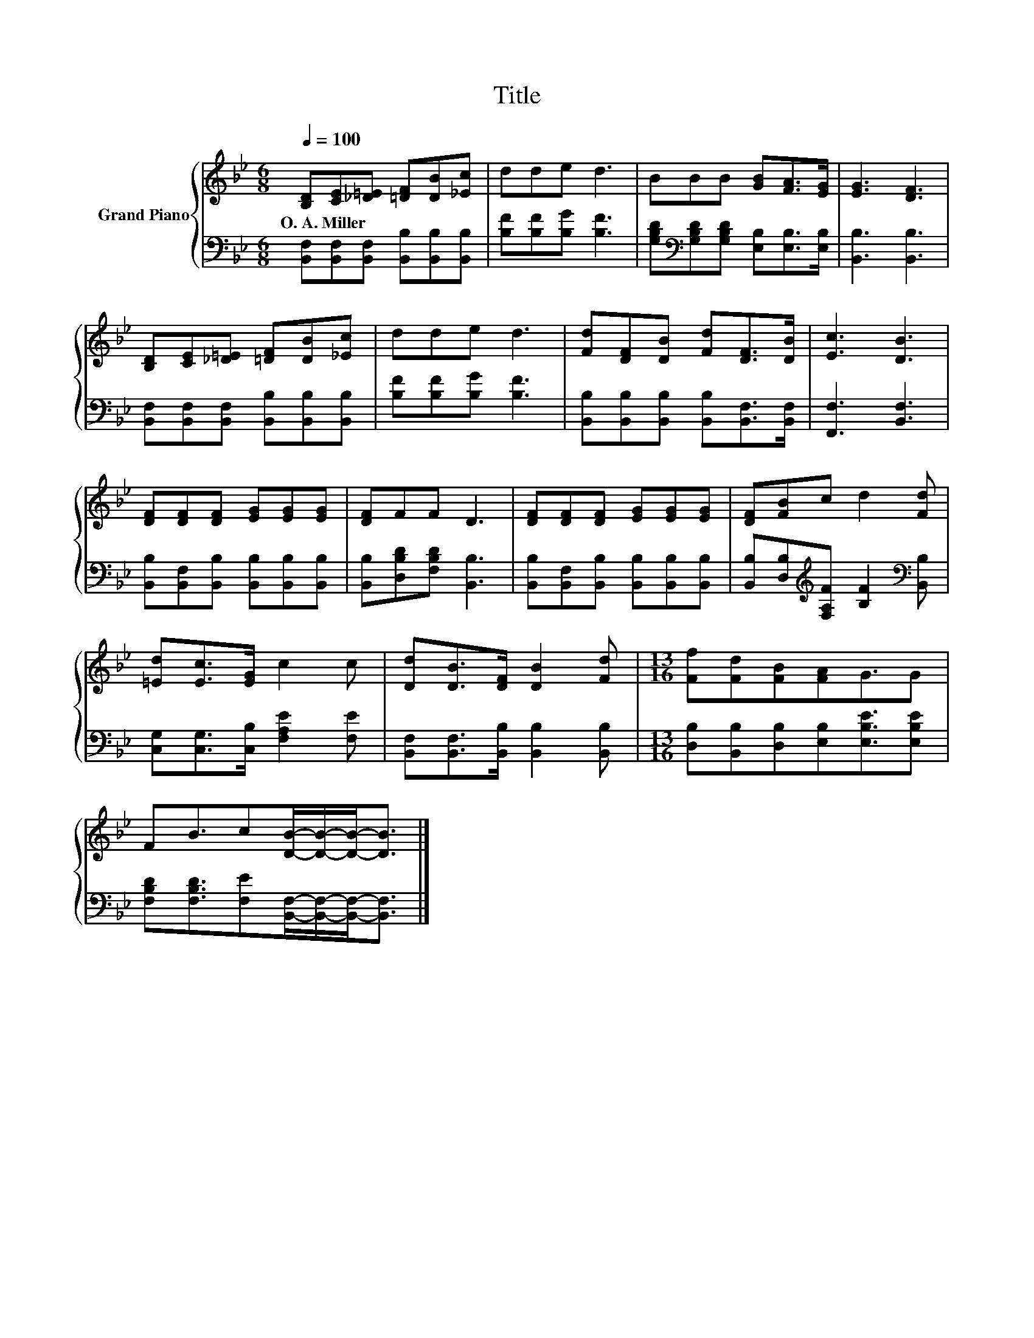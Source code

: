 X:1
T:Title
%%score { 1 | 2 }
L:1/8
Q:1/4=100
M:6/8
K:Bb
V:1 treble nm="Grand Piano"
V:2 bass 
V:1
 [B,D][CE][_D=E] [=DF][DB][_Ec] | dde d3 | BBB [GB][FA]>[EG] | [EG]3 [DF]3 | %4
w: O.~A.~Miller * * * * *||||
 [B,D][CE][_D=E] [=DF][DB][_Ec] | dde d3 | [Fd][DF][DB] [Fd][DF]>[DB] | [Ec]3 [DB]3 | %8
w: ||||
 [DF][DF][DF] [EG][EG][EG] | [DF]FF D3 | [DF][DF][DF] [EG][EG][EG] | [DF][FB]c d2 [Fd] | %12
w: ||||
 [=Ed][Ec]>[EG] c2 c | [Dd][DB]>[DF] [DB]2 [Fd] |[M:13/16] [Ff][Fd][FB][FA]G3/2G | %15
w: |||
 FB3/2c[DB]/-[DB]/-[DB]-<[DB] |] %16
w: |
V:2
 [B,,F,][B,,F,][B,,F,] [B,,B,][B,,B,][B,,B,] | [B,F][B,F][B,G] [B,F]3 | %2
 [G,B,D][K:bass][G,B,D][G,B,D] [E,B,][E,B,]>[E,B,] | [B,,B,]3 [B,,B,]3 | %4
 [B,,F,][B,,F,][B,,F,] [B,,B,][B,,B,][B,,B,] | [B,F][B,F][B,G] [B,F]3 | %6
 [B,,B,][B,,B,][B,,B,] [B,,B,][B,,F,]>[B,,F,] | [F,,F,]3 [B,,F,]3 | %8
 [B,,B,][B,,F,][B,,B,] [B,,B,][B,,B,][B,,B,] | [B,,B,][D,B,D][F,B,D] [B,,B,]3 | %10
 [B,,B,][B,,F,][B,,B,] [B,,B,][B,,B,][B,,B,] | %11
 [B,,B,][D,B,][K:treble][F,A,F] [B,F]2[K:bass] [B,,B,] | [C,G,][C,G,]>[C,B,] [F,A,E]2 [F,E] | %13
 [B,,F,][B,,F,]>[B,,B,] [B,,B,]2 [B,,B,] |[M:13/16] [D,B,][B,,B,][D,B,][E,B,][E,B,E]3/2[E,B,E] | %15
 [F,B,D][F,B,D]3/2[F,E][B,,F,]/-[B,,F,]/-[B,,F,]-<[B,,F,] |] %16

